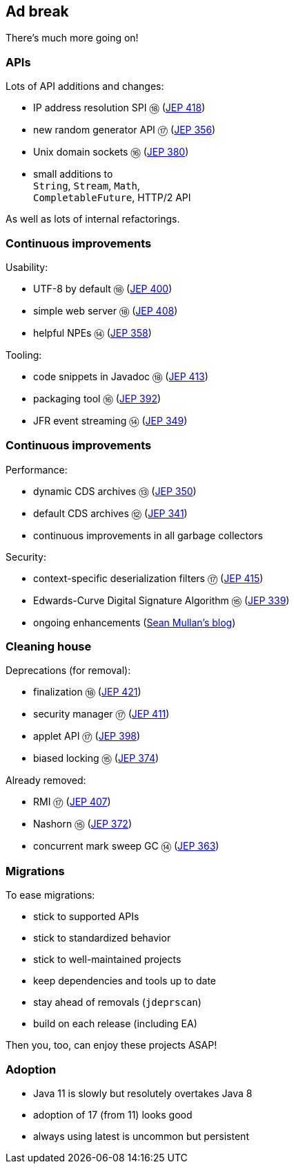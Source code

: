 == Ad break

There's much more going on!

=== APIs

Lots of API additions and changes:

* IP address resolution SPI ⑱ (https://openjdk.java.net/jeps/418[JEP 418])
* new random generator API ⑰ (https://openjdk.java.net/jeps/356[JEP 356])
* Unix domain sockets ⑯ (https://openjdk.java.net/jeps/380[JEP 380])
* small additions to +
  `String`, `Stream`, `Math`, +
  `CompletableFuture`, HTTP/2 API

As well as lots of internal refactorings.

=== Continuous improvements

Usability:

* UTF-8 by default ⑱ (https://openjdk.java.net/jeps/400[JEP 400])
* simple web server ⑱ (https://openjdk.java.net/jeps/408[JEP 408])
* helpful NPEs ⑭ (https://openjdk.java.net/jeps/358[JEP 358])

Tooling:

* code snippets in Javadoc ⑱ (https://openjdk.java.net/jeps/413[JEP 413])
* packaging tool ⑯ (https://openjdk.java.net/jeps/392[JEP 392])
* JFR event streaming ⑭ (https://openjdk.java.net/jeps/349[JEP 349])

=== Continuous improvements

Performance:

* dynamic CDS archives ⑬ (https://openjdk.java.net/jeps/350[JEP 350])
* default CDS archives ⑫ (https://openjdk.java.net/jeps/341[JEP 341])
* continuous improvements in all garbage collectors

Security:

* context-specific deserialization filters ⑰ (https://openjdk.java.net/jeps/415[JEP 415])
* Edwards-Curve Digital Signature Algorithm ⑮ (https://openjdk.java.net/jeps/339[JEP 339])
* ongoing enhancements (https://seanjmullan.org/blog/[Sean Mullan's blog])


=== Cleaning house

Deprecations (for removal):

* finalization ⑱ (https://openjdk.java.net/jeps/421[JEP 421])
* security manager ⑰ (https://openjdk.java.net/jeps/411[JEP 411])
* applet API ⑰ (https://openjdk.java.net/jeps/398[JEP 398])
* biased locking ⑮ (https://openjdk.java.net/jeps/374[JEP 374])

Already removed:

* RMI ⑰ (https://openjdk.java.net/jeps/407[JEP 407])
* Nashorn ⑮ (https://openjdk.java.net/jeps/372[JEP 372])
* concurrent mark sweep GC ⑭ (https://openjdk.java.net/jeps/363[JEP 363])

=== Migrations

To ease migrations:

* stick to supported APIs
* stick to standardized behavior
* stick to well-maintained projects
* keep dependencies and tools up to date
* stay ahead of removals (`jdeprscan`)
* build on each release (including EA)

Then you, too, can enjoy these projects ASAP!

=== Adoption

* Java 11 is slowly but resolutely overtakes Java 8
* adoption of 17 (from 11) looks good
* always using latest is uncommon but persistent

////

Draft JEPs

* http://openjdk.java.net/jeps/8158765[isolated methods]: JVM learns about methods that are not related to a class, which improves performance and reduces memory footprint of method handle infrastructure (great for Java, but also for dynamic JVM languages)
* http://openjdk.java.net/jeps/8201271[vector API]: creates an API that allows the definition of Single Instruction Multiple Data (SIMD) instructions that reliably compile at runtime to optimal vector hardware instructions on supported CPU architectures and thus achieve superior performance than equivalent scalar computations
* http://openjdk.java.net/jeps/8201462[better hash codes]: adds better hash functions (general, 64bit, well-mixing bits, faster for more fields, saltable) that can be used as alternative backends for `Object::hashCode` (opt-in). Will reduce excessive hash collisions, poor use of CPU cycles, excessive memory footprint in hashed structures

////
